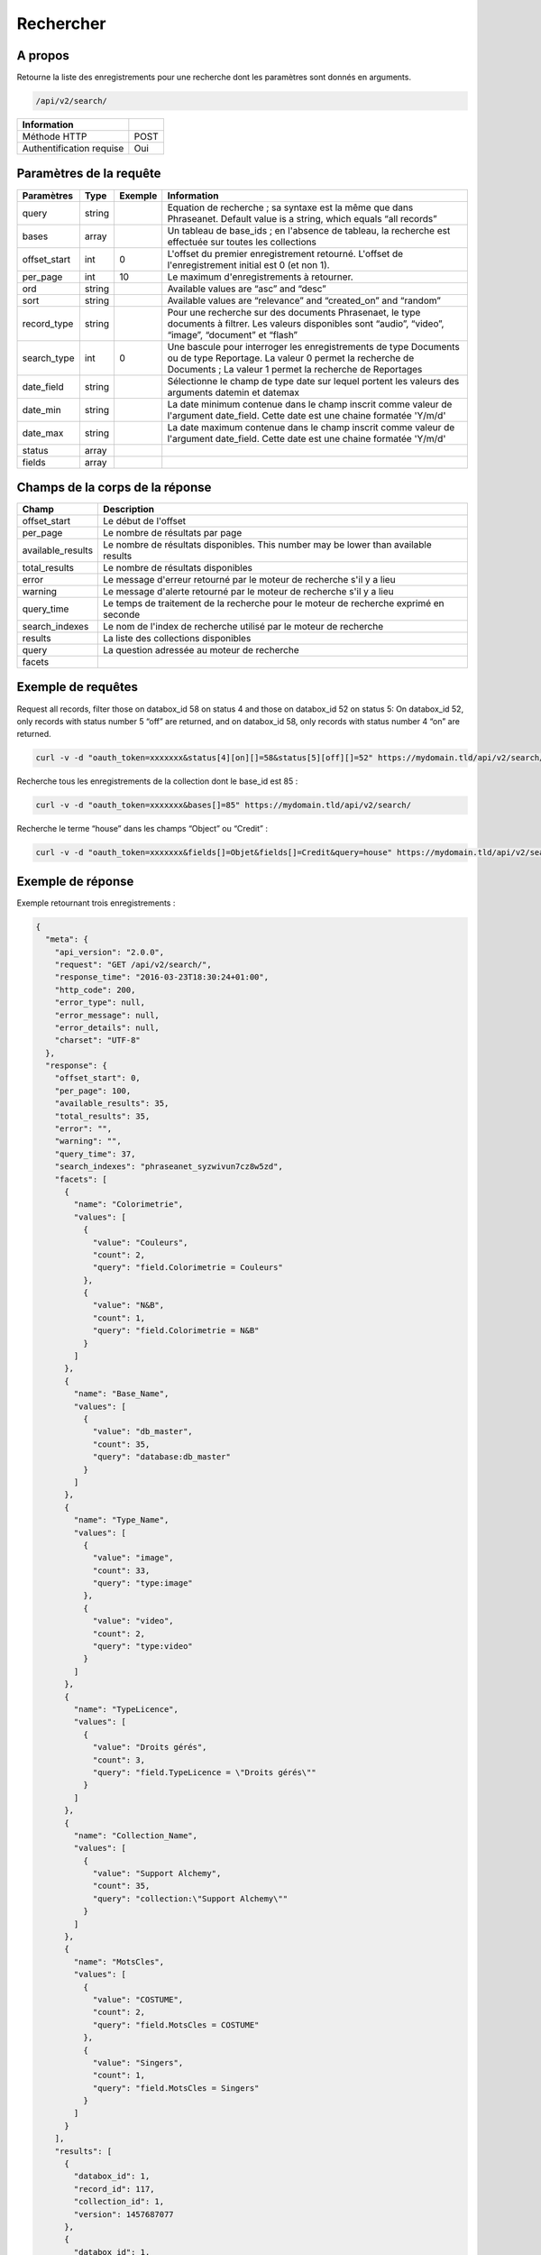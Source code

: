 Rechercher
==========

A propos
--------

Retourne la liste des enregistrements pour une recherche dont les paramètres
sont donnés en arguments.

.. code-block:: bash

    /api/v2/search/

============================ ======
 Information
============================ ======
 Méthode HTTP                 POST
 Authentification requise     Oui
============================ ======

Paramètres de la requête
------------------------

============= =========== ========= =============
 Paramètres    Type        Exemple   Information
============= =========== ========= =============
 query         string                Equation de recherche ; sa syntaxe est la même que dans Phraseanet. Default value is a string, which equals “all records”
 bases         array                 Un tableau de base_ids ; en l'absence de tableau, la recherche est effectuée sur toutes les collections
 offset_start  int         0         L'offset du premier enregistrement retourné. L'offset de l'enregistrement initial est 0 (et non 1).
 per_page      int         10        Le maximum d'enregistrements à retourner.
 ord           string                Available values are “asc” and “desc”
 sort          string                Available values are “relevance” and “created_on” and “random”
 record_type   string                Pour une recherche sur des documents Phrasenaet, le type documents à filtrer. Les valeurs disponibles sont “audio”, “video”, “image”, “document” et “flash”
 search_type   int         0         Une bascule pour interroger les enregistrements de type Documents ou de type Reportage. La valeur 0 permet la recherche de Documents ; La valeur 1 permet la recherche de Reportages
 date_field    string                Sélectionne le champ de type date sur lequel portent les valeurs des arguments datemin et datemax
 date_min      string                La date minimum contenue dans le champ inscrit comme valeur de l'argument date_field. Cette date est une chaine formatée 'Y/m/d'
 date_max      string                La date maximum contenue dans le champ inscrit comme valeur de l'argument date_field. Cette date est une chaine formatée 'Y/m/d'
 status        array
 fields        array
============= =========== ========= =============

Champs de la corps de la réponse
--------------------------------

================== ================================
 Champ              Description
================== ================================
offset_start        Le début de l'offset
per_page            Le nombre de résultats par page
available_results   Le nombre de résultats disponibles. This number may be lower than available results
total_results       Le nombre de résultats disponibles
error               Le message d'erreur retourné par le moteur de recherche s'il y a lieu
warning             Le message d'alerte retourné par le moteur de recherche s'il y a lieu
query_time          Le temps de traitement de la recherche pour le moteur de recherche exprimé en seconde
search_indexes      Le nom de l'index de recherche utilisé par le moteur de recherche
results             La liste des collections disponibles
query               La question adressée au moteur de recherche
facets
================== ================================

Exemple de requêtes
-------------------

Request all records, filter those on databox_id 58 on status 4 and those
on databox_id 52 on status 5: On databox_id 52, only records
with status number 5 “off” are returned, and on databox_id 58,
only records with status number 4 “on” are returned.

.. code-block:: bash

    curl -v -d "oauth_token=xxxxxxx&status[4][on][]=58&status[5][off][]=52" https://mydomain.tld/api/v2/search/

Recherche tous les enregistrements de la collection dont le base_id est 85 :

.. code-block:: bash

    curl -v -d "oauth_token=xxxxxxx&bases[]=85" https://mydomain.tld/api/v2/search/

Recherche le terme “house” dans les champs “Object” ou “Credit” :

.. code-block:: bash

    curl -v -d "oauth_token=xxxxxxx&fields[]=Objet&fields[]=Credit&query=house" https://mydomain.tld/api/v2/search/

Exemple de réponse
------------------

Exemple retournant trois enregistrements :

.. code-block:: javascript

    {
      "meta": {
        "api_version": "2.0.0",
        "request": "GET /api/v2/search/",
        "response_time": "2016-03-23T18:30:24+01:00",
        "http_code": 200,
        "error_type": null,
        "error_message": null,
        "error_details": null,
        "charset": "UTF-8"
      },
      "response": {
        "offset_start": 0,
        "per_page": 100,
        "available_results": 35,
        "total_results": 35,
        "error": "",
        "warning": "",
        "query_time": 37,
        "search_indexes": "phraseanet_syzwivun7cz8w5zd",
        "facets": [
          {
            "name": "Colorimetrie",
            "values": [
              {
                "value": "Couleurs",
                "count": 2,
                "query": "field.Colorimetrie = Couleurs"
              },
              {
                "value": "N&B",
                "count": 1,
                "query": "field.Colorimetrie = N&B"
              }
            ]
          },
          {
            "name": "Base_Name",
            "values": [
              {
                "value": "db_master",
                "count": 35,
                "query": "database:db_master"
              }
            ]
          },
          {
            "name": "Type_Name",
            "values": [
              {
                "value": "image",
                "count": 33,
                "query": "type:image"
              },
              {
                "value": "video",
                "count": 2,
                "query": "type:video"
              }
            ]
          },
          {
            "name": "TypeLicence",
            "values": [
              {
                "value": "Droits gérés",
                "count": 3,
                "query": "field.TypeLicence = \"Droits gérés\""
              }
            ]
          },
          {
            "name": "Collection_Name",
            "values": [
              {
                "value": "Support Alchemy",
                "count": 35,
                "query": "collection:\"Support Alchemy\""
              }
            ]
          },
          {
            "name": "MotsCles",
            "values": [
              {
                "value": "COSTUME",
                "count": 2,
                "query": "field.MotsCles = COSTUME"
              },
              {
                "value": "Singers",
                "count": 1,
                "query": "field.MotsCles = Singers"
              }
            ]
          }
        ],
        "results": [
          {
            "databox_id": 1,
            "record_id": 117,
            "collection_id": 1,
            "version": 1457687077
          },
          {
            "databox_id": 1,
            "record_id": 114,
            "collection_id": 1,
            "version": 1457615017
          },
          {
            "databox_id": 1,
            "record_id": 86,
            "collection_id": 1,
            "version": 1457687314
          }
        ],
        "search_type": 0
      }
    }

